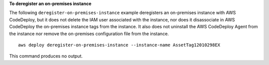 **To deregister an on-premises instance**

The following ``deregister-on-premises-instance`` example deregisters an on-premises instance with AWS CodeDeploy, but it does not delete the IAM user associated with the instance, nor does it disassociate in AWS CodeDeploy the on-premises instance tags from the instance. It also does not uninstall the AWS CodeDeploy Agent from the instance nor remove the on-premises configuration file from the instance. ::

    aws deploy deregister-on-premises-instance --instance-name AssetTag12010298EX

This command produces no output.
